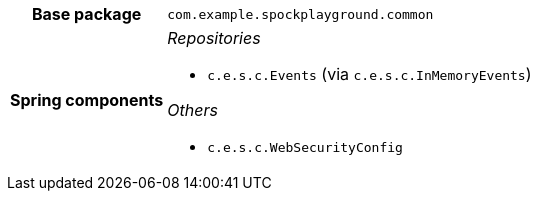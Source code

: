 [%autowidth.stretch, cols="h,a"]
|===
|Base package
|`com.example.spockplayground.common`
|Spring components
|_Repositories_

* `c.e.s.c.Events` (via `c.e.s.c.InMemoryEvents`)

_Others_

* `c.e.s.c.WebSecurityConfig`
|===
